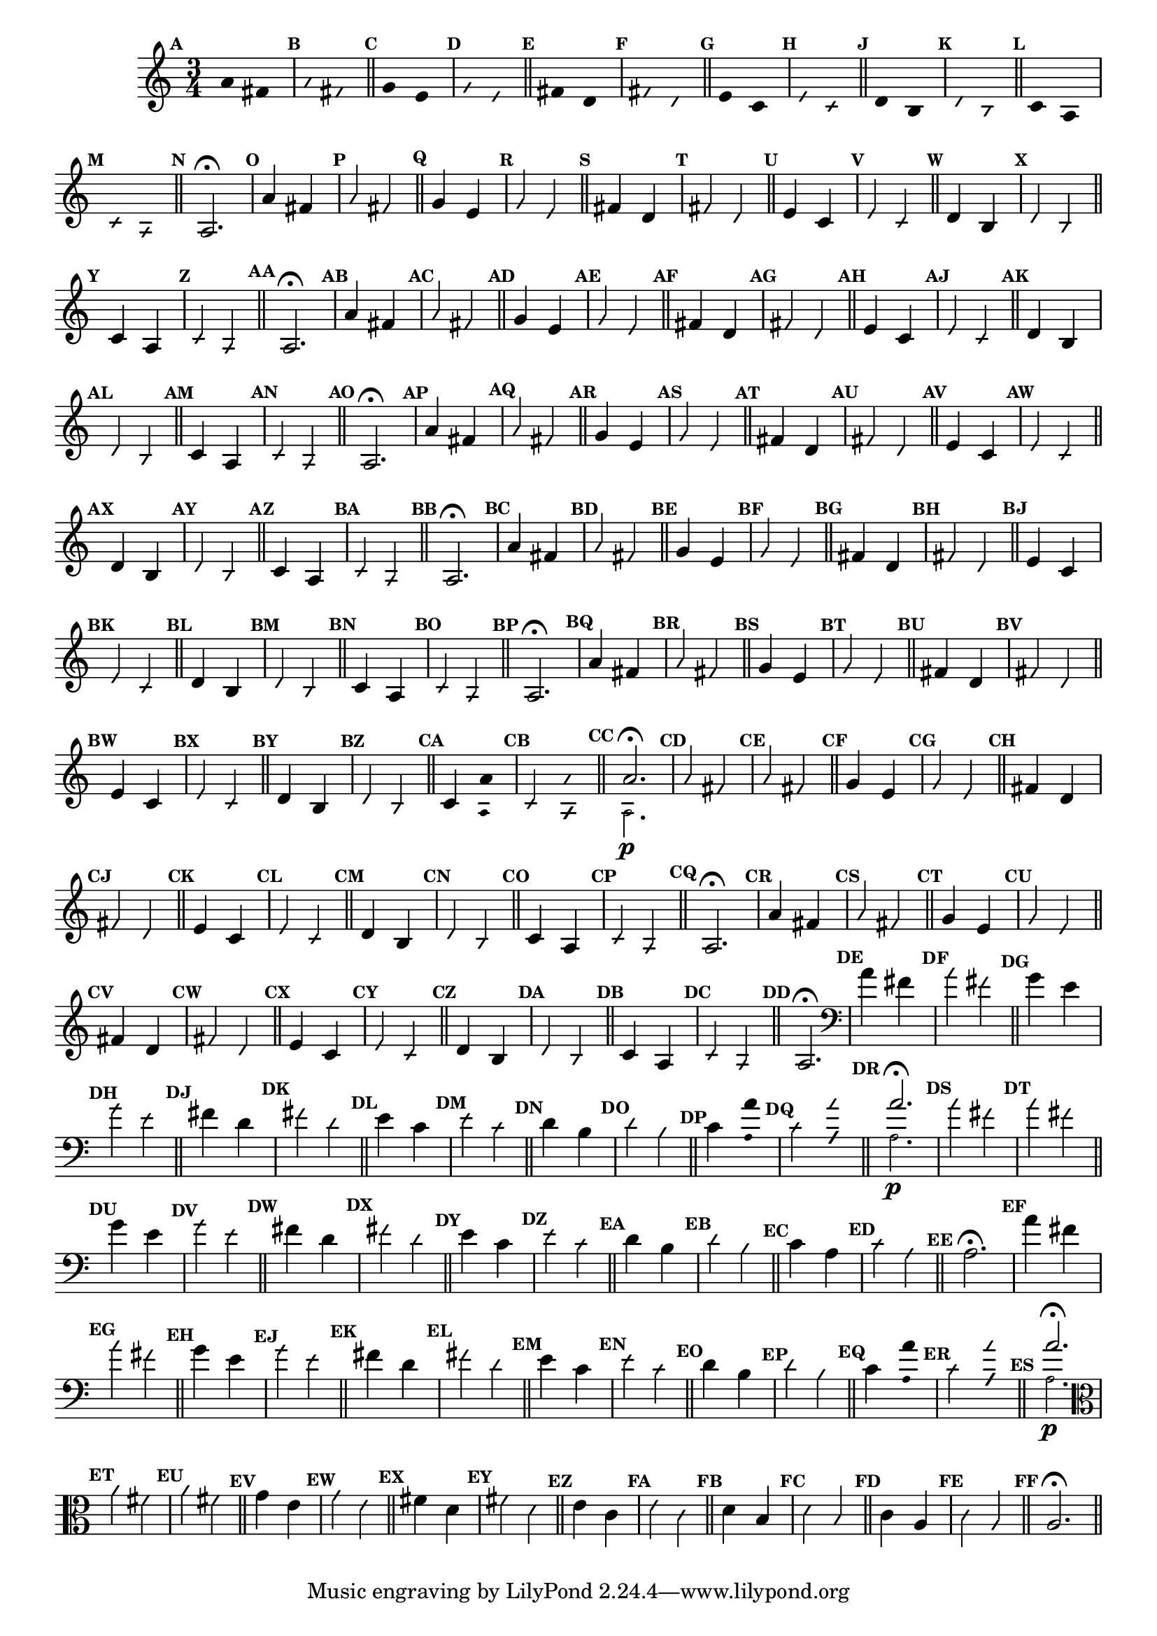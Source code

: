                                 % -*- coding: utf-8 -*-

\version "2.16.0"

%%#(set-global-staff-size 16)

                                %comentarios: as ligadura estao colidindo - overlaping - com os crescendos

                                %\header {  title = "La Menor Harmonica" }


\relative c' {
  \time 3/4	
  \key a \minor

  \set Score.markFormatter = #format-mark-numbers
  \override Score.BarNumber #'transparent = ##t
                                %\override Score.RehearsalMark #'font-family = #'roman
  \override Score.RehearsalMark #'font-size = #-2	

  \override Stem #'transparent = ##t
  \override Beam #'transparent = ##t


                                % CLARINETE

  \tag #'cl {

    \mark \default a'4*6/4 fis

    \override NoteHead #'style = #'slash
    \override NoteHead #'font-size = #-6

    \mark \default a fis

    \bar "||"

    \revert NoteHead #'style
    \revert NoteHead #'font-size

    \mark \default g e 

    \override NoteHead #'style = #'slash
    \override NoteHead #'font-size = #-6

    \mark \default g e

    \bar "||"

    \revert NoteHead #'style
    \revert NoteHead #'font-size
    
    \mark \default fis d

    \override NoteHead #'style = #'slash
    \override NoteHead #'font-size = #-6

    \mark \default fis d


    \bar "||"
    \revert NoteHead #'style
    \revert NoteHead #'font-size
    
    \mark \default e c

    \override NoteHead #'style = #'slash
    \override NoteHead #'font-size = #-6

    \mark \default e c

    \bar "||"

    \revert NoteHead #'style
    \revert NoteHead #'font-size
    
    \mark \default d b

    \override NoteHead #'style = #'slash
    \override NoteHead #'font-size = #-6

    \mark \default d b

    \bar "||"

    \revert NoteHead #'style
    \revert NoteHead #'font-size
    
    \mark \default c a

    \override NoteHead #'style = #'slash
    \override NoteHead #'font-size = #-6

    \mark \default c a

    \bar "||"

    \revert NoteHead #'style
    \revert NoteHead #'font-size
    \revert Stem #'transparent 
    \mark \default
    a2.\fermata

  }

                                % FLAUTA

  \tag #'fl {

    \mark \default a'4*6/4 fis

    \override NoteHead #'style = #'slash
    \override NoteHead #'font-size = #-6

    \mark \default a fis

    \bar "||"

    \revert NoteHead #'style
    \revert NoteHead #'font-size

    \mark \default g e 

    \override NoteHead #'style = #'slash
    \override NoteHead #'font-size = #-6

    \mark \default g e

    \bar "||"

    \revert NoteHead #'style
    \revert NoteHead #'font-size
    
    \mark \default fis d

    \override NoteHead #'style = #'slash
    \override NoteHead #'font-size = #-6

    \mark \default fis d


    \bar "||"
    \revert NoteHead #'style
    \revert NoteHead #'font-size
    
    \mark \default e c

    \override NoteHead #'style = #'slash
    \override NoteHead #'font-size = #-6

    \mark \default e c

    \bar "||"

    \revert NoteHead #'style
    \revert NoteHead #'font-size
    
    \mark \default d b

    \override NoteHead #'style = #'slash
    \override NoteHead #'font-size = #-6

    \mark \default d b

    \bar "||"

    \revert NoteHead #'style
    \revert NoteHead #'font-size
    
    \mark \default c4*6/4 a

    \override NoteHead #'style = #'slash
    \override NoteHead #'font-size = #-6

    \mark \default c a

    \bar "||"

    \revert NoteHead #'style
    \revert NoteHead #'font-size
    \revert Stem #'transparent 
    \mark \default
    a2.\fermata

  }

                                % OBOÉ

  \tag #'ob {

    \mark \default a'4*6/4 fis

    \override NoteHead #'style = #'slash
    \override NoteHead #'font-size = #-6

    \mark \default a fis

    \bar "||"

    \revert NoteHead #'style
    \revert NoteHead #'font-size

    \mark \default g e 

    \override NoteHead #'style = #'slash
    \override NoteHead #'font-size = #-6

    \mark \default g e

    \bar "||"

    \revert NoteHead #'style
    \revert NoteHead #'font-size
    
    \mark \default fis d

    \override NoteHead #'style = #'slash
    \override NoteHead #'font-size = #-6

    \mark \default fis d


    \bar "||"
    \revert NoteHead #'style
    \revert NoteHead #'font-size
    
    \mark \default e c

    \override NoteHead #'style = #'slash
    \override NoteHead #'font-size = #-6

    \mark \default e c

    \bar "||"

    \revert NoteHead #'style
    \revert NoteHead #'font-size
    
    \mark \default d b

    \override NoteHead #'style = #'slash
    \override NoteHead #'font-size = #-6

    \mark \default d b

    \bar "||"

    \revert NoteHead #'style
    \revert NoteHead #'font-size
    
    \mark \default c4*6/4 a

    \override NoteHead #'style = #'slash
    \override NoteHead #'font-size = #-6

    \mark \default c a

    \bar "||"

    \revert NoteHead #'style
    \revert NoteHead #'font-size
    \revert Stem #'transparent 
    \mark \default
    a2.\fermata

  }

                                % SAX ALTO

  \tag #'saxa {
    \mark \default a'4*6/4 fis

    \override NoteHead #'style = #'slash
    \override NoteHead #'font-size = #-6

    \mark \default a fis

    \bar "||"

    \revert NoteHead #'style
    \revert NoteHead #'font-size

    \mark \default g e 

    \override NoteHead #'style = #'slash
    \override NoteHead #'font-size = #-6

    \mark \default g e

    \bar "||"

    \revert NoteHead #'style
    \revert NoteHead #'font-size
    
    \mark \default fis d

    \override NoteHead #'style = #'slash
    \override NoteHead #'font-size = #-6

    \mark \default fis d


    \bar "||"
    \revert NoteHead #'style
    \revert NoteHead #'font-size
    
    \mark \default e c

    \override NoteHead #'style = #'slash
    \override NoteHead #'font-size = #-6

    \mark \default e c

    \bar "||"

    \revert NoteHead #'style
    \revert NoteHead #'font-size
    
    \mark \default d b

    \override NoteHead #'style = #'slash
    \override NoteHead #'font-size = #-6

    \mark \default d b

    \bar "||"


    \revert NoteHead #'style
    \revert NoteHead #'font-size
    
    \mark \default c4*6/4 a

    \override NoteHead #'style = #'slash
    \override NoteHead #'font-size = #-6

    \mark \default c a

    \bar "||"

    \revert NoteHead #'style
    \revert NoteHead #'font-size
    \revert Stem #'transparent 
    \mark \default
    a2.\fermata

  }

                                % SAX TENOR

  \tag #'saxt {

    \mark \default a'4*6/4 fis

    \override NoteHead #'style = #'slash
    \override NoteHead #'font-size = #-6

    \mark \default a fis

    \bar "||"

    \revert NoteHead #'style
    \revert NoteHead #'font-size

    \mark \default g e 

    \override NoteHead #'style = #'slash
    \override NoteHead #'font-size = #-6

    \mark \default g e

    \bar "||"

    \revert NoteHead #'style
    \revert NoteHead #'font-size
    
    \mark \default fis d

    \override NoteHead #'style = #'slash
    \override NoteHead #'font-size = #-6

    \mark \default fis d


    \bar "||"
    \revert NoteHead #'style
    \revert NoteHead #'font-size
    
    \mark \default e c

    \override NoteHead #'style = #'slash
    \override NoteHead #'font-size = #-6

    \mark \default e c

    \bar "||"

    \revert NoteHead #'style
    \revert NoteHead #'font-size
    
    \mark \default d b

    \override NoteHead #'style = #'slash
    \override NoteHead #'font-size = #-6

    \mark \default d b

    \bar "||"

    \revert NoteHead #'style
    \revert NoteHead #'font-size
    
    \mark \default c4*6/4 a

    \override NoteHead #'style = #'slash
    \override NoteHead #'font-size = #-6

    \mark \default c a

    \bar "||"

    \revert NoteHead #'style
    \revert NoteHead #'font-size
    \revert Stem #'transparent 
    \mark \default
    a2.\fermata

  }


                                % TROMPETE

  \tag #'tpt {

    \mark \default a'4*6/4 fis

    \override NoteHead #'style = #'slash
    \override NoteHead #'font-size = #-6

    \mark \default a fis

    \bar "||"

    \revert NoteHead #'style
    \revert NoteHead #'font-size

    \mark \default g e 

    \override NoteHead #'style = #'slash
    \override NoteHead #'font-size = #-6

    \mark \default g e

    \bar "||"

    \revert NoteHead #'style
    \revert NoteHead #'font-size
    
    \mark \default fis d

    \override NoteHead #'style = #'slash
    \override NoteHead #'font-size = #-6

    \mark \default fis d


    \bar "||"
    \revert NoteHead #'style
    \revert NoteHead #'font-size
    
    \mark \default e c

    \override NoteHead #'style = #'slash
    \override NoteHead #'font-size = #-6

    \mark \default e c

    \bar "||"

    \revert NoteHead #'style
    \revert NoteHead #'font-size
    
    \mark \default d b

    \override NoteHead #'style = #'slash
    \override NoteHead #'font-size = #-6

    \mark \default d b

    \bar "||"

    \revert NoteHead #'style
    \revert NoteHead #'font-size
    
    \mark \default c4*6/4

    <<
      {
        \override Stem #'transparent = ##t
        \override Beam #'transparent = ##t
	a' 
      }
      \\
      {
        \override Stem #'transparent = ##t
        \override Beam #'transparent = ##t
        \override NoteHead #'font-size = #-4
        a,
        \revert NoteHead #'font-size 
      }
    >>


    \override NoteHead #'style = #'slash
    \override NoteHead #'font-size = #-6

    \mark \default c 

    <<
      {
        \override Stem #'transparent = ##t
        \override Beam #'transparent = ##t
        \override NoteHead #'style = #'slash
        \override NoteHead #'font-size = #-6
        a'
      }
      \\
      {
        \override Stem #'transparent = ##t
        \override Beam #'transparent = ##t
        \override NoteHead #'style = #'slash
        \override NoteHead #'font-size = #-6
        \override NoteHead #'font-size = #-4
        a,
        \revert NoteHead #'font-size 
      }
    >>

    \bar "||"

    \mark \default

    <<
      {
        \revert NoteHead #'style
        \revert NoteHead #'font-size
        \revert Stem #'transparent 

	a'2.\fermata 
      }
      \\
      {
        \revert NoteHead #'style
        \revert NoteHead #'font-size
        \revert Stem #'transparent 
        \override NoteHead #'font-size = #-4
        a,2.\p
        \revert NoteHead #'font-size 
      }
    >>

  }

                                % SAX GENES

  \tag #'saxg {

    \mark \default a'4*6/4 fis

    \override NoteHead #'style = #'slash
    \override NoteHead #'font-size = #-6

    \mark \default a fis

    \bar "||"

    \revert NoteHead #'style
    \revert NoteHead #'font-size

    \mark \default g e 

    \override NoteHead #'style = #'slash
    \override NoteHead #'font-size = #-6

    \mark \default g e

    \bar "||"

    \revert NoteHead #'style
    \revert NoteHead #'font-size
    
    \mark \default fis d

    \override NoteHead #'style = #'slash
    \override NoteHead #'font-size = #-6

    \mark \default fis d


    \bar "||"
    \revert NoteHead #'style
    \revert NoteHead #'font-size
    
    \mark \default e c

    \override NoteHead #'style = #'slash
    \override NoteHead #'font-size = #-6

    \mark \default e c

    \bar "||"

    \revert NoteHead #'style
    \revert NoteHead #'font-size
    
    \mark \default d b

    \override NoteHead #'style = #'slash
    \override NoteHead #'font-size = #-6

    \mark \default d b

    \bar "||"

    \revert NoteHead #'style
    \revert NoteHead #'font-size
    
    \mark \default c4*6/4 a

    \override NoteHead #'style = #'slash
    \override NoteHead #'font-size = #-6

    \mark \default c a

    \bar "||"

    \revert NoteHead #'style
    \revert NoteHead #'font-size
    \revert Stem #'transparent 
    \mark \default
    a2.\fermata

  }

                                % TROMPA

  \tag #'tpa {

    \mark \default a'4*6/4 fis

    \override NoteHead #'style = #'slash
    \override NoteHead #'font-size = #-6

    \mark \default a fis

    \bar "||"

    \revert NoteHead #'style
    \revert NoteHead #'font-size

    \mark \default g e 

    \override NoteHead #'style = #'slash
    \override NoteHead #'font-size = #-6

    \mark \default g e

    \bar "||"

    \revert NoteHead #'style
    \revert NoteHead #'font-size
    
    \mark \default fis d

    \override NoteHead #'style = #'slash
    \override NoteHead #'font-size = #-6

    \mark \default fis d


    \bar "||"
    \revert NoteHead #'style
    \revert NoteHead #'font-size
    
    \mark \default e c

    \override NoteHead #'style = #'slash
    \override NoteHead #'font-size = #-6

    \mark \default e c

    \bar "||"

    \revert NoteHead #'style
    \revert NoteHead #'font-size
    
    \mark \default d b

    \override NoteHead #'style = #'slash
    \override NoteHead #'font-size = #-6

    \mark \default d b

    \bar "||"

    \revert NoteHead #'style
    \revert NoteHead #'font-size
    
    \mark \default c4*6/4 a

    \override NoteHead #'style = #'slash
    \override NoteHead #'font-size = #-6

    \mark \default c a

    \bar "||"

    \revert NoteHead #'style
    \revert NoteHead #'font-size
    \revert Stem #'transparent 
    \mark \default
    a2.\fermata

  }


                                % TROMBONE

  \tag #'tbn {

    \clef bass

    \mark \default a'4*6/4 fis

    \override NoteHead #'style = #'slash
    \override NoteHead #'font-size = #-6

    \mark \default a fis

    \bar "||"

    \revert NoteHead #'style
    \revert NoteHead #'font-size

    \mark \default g e 

    \override NoteHead #'style = #'slash
    \override NoteHead #'font-size = #-6

    \mark \default g e

    \bar "||"

    \revert NoteHead #'style
    \revert NoteHead #'font-size
    
    \mark \default fis d

    \override NoteHead #'style = #'slash
    \override NoteHead #'font-size = #-6

    \mark \default fis d


    \bar "||"
    \revert NoteHead #'style
    \revert NoteHead #'font-size
    
    \mark \default e c

    \override NoteHead #'style = #'slash
    \override NoteHead #'font-size = #-6

    \mark \default e c

    \bar "||"

    \revert NoteHead #'style
    \revert NoteHead #'font-size
    
    \mark \default d b

    \override NoteHead #'style = #'slash
    \override NoteHead #'font-size = #-6

    \mark \default d b

    \bar "||"

    \revert NoteHead #'style
    \revert NoteHead #'font-size
    
    \mark \default c4*6/4

    <<
      {
        \override Stem #'transparent = ##t
        \override Beam #'transparent = ##t
	a' 
      }
      \\
      {
        \override Stem #'transparent = ##t
        \override Beam #'transparent = ##t
        \override NoteHead #'font-size = #-4
        a,
        \revert NoteHead #'font-size 
      }
    >>


    \override NoteHead #'style = #'slash
    \override NoteHead #'font-size = #-6

    \mark \default c 

    <<
      {
        \override Stem #'transparent = ##t
        \override Beam #'transparent = ##t
        \override NoteHead #'style = #'slash
        \override NoteHead #'font-size = #-6
        a'
      }
      \\
      {
        \override Stem #'transparent = ##t
        \override Beam #'transparent = ##t
        \override NoteHead #'style = #'slash
        \override NoteHead #'font-size = #-6
        \override NoteHead #'font-size = #-4
        a,
        \revert NoteHead #'font-size 
      }
    >>

    \bar "||"

    \mark \default

    <<
      {
        \revert NoteHead #'style
        \revert NoteHead #'font-size
        \revert Stem #'transparent 

	a'2.\fermata 
      }
      \\
      {
        \revert NoteHead #'style
        \revert NoteHead #'font-size
        \revert Stem #'transparent 
        \override NoteHead #'font-size = #-4
        a,2.\p
        \revert NoteHead #'font-size 
      }
    >>

  }

                                % TUBA MIB

  \tag #'tbamib {

    \clef bass

    \mark \default a'4*6/4 fis

    \override NoteHead #'style = #'slash
    \override NoteHead #'font-size = #-6

    \mark \default a fis

    \bar "||"

    \revert NoteHead #'style
    \revert NoteHead #'font-size

    \mark \default g e 

    \override NoteHead #'style = #'slash
    \override NoteHead #'font-size = #-6

    \mark \default g e

    \bar "||"

    \revert NoteHead #'style
    \revert NoteHead #'font-size
    
    \mark \default fis d

    \override NoteHead #'style = #'slash
    \override NoteHead #'font-size = #-6

    \mark \default fis d


    \bar "||"
    \revert NoteHead #'style
    \revert NoteHead #'font-size
    
    \mark \default e c

    \override NoteHead #'style = #'slash
    \override NoteHead #'font-size = #-6

    \mark \default e c

    \bar "||"

    \revert NoteHead #'style
    \revert NoteHead #'font-size
    
    \mark \default d b

    \override NoteHead #'style = #'slash
    \override NoteHead #'font-size = #-6

    \mark \default d b

    \bar "||"

    \revert NoteHead #'style
    \revert NoteHead #'font-size
    
    \mark \default c4*6/4 a

    \override NoteHead #'style = #'slash
    \override NoteHead #'font-size = #-6

    \mark \default c a

    \bar "||"

    \revert NoteHead #'style
    \revert NoteHead #'font-size
    \revert Stem #'transparent 
    \mark \default
    a2.\fermata

  }


                                % TUBA SIB

  \tag #'tbasib {

    \clef bass

    \mark \default a'4*6/4 fis

    \override NoteHead #'style = #'slash
    \override NoteHead #'font-size = #-6

    \mark \default a fis

    \bar "||"

    \revert NoteHead #'style
    \revert NoteHead #'font-size

    \mark \default g e 

    \override NoteHead #'style = #'slash
    \override NoteHead #'font-size = #-6

    \mark \default g e

    \bar "||"

    \revert NoteHead #'style
    \revert NoteHead #'font-size
    
    \mark \default fis d

    \override NoteHead #'style = #'slash
    \override NoteHead #'font-size = #-6

    \mark \default fis d


    \bar "||"
    \revert NoteHead #'style
    \revert NoteHead #'font-size
    
    \mark \default e c

    \override NoteHead #'style = #'slash
    \override NoteHead #'font-size = #-6

    \mark \default e c

    \bar "||"

    \revert NoteHead #'style
    \revert NoteHead #'font-size
    
    \mark \default d b

    \override NoteHead #'style = #'slash
    \override NoteHead #'font-size = #-6

    \mark \default d b

    \bar "||"

    \revert NoteHead #'style
    \revert NoteHead #'font-size
    
    \mark \default c4*6/4

    <<
      {
        \override Stem #'transparent = ##t
        \override Beam #'transparent = ##t
	a' 
      }
      \\
      {
        \override Stem #'transparent = ##t
        \override Beam #'transparent = ##t
        \override NoteHead #'font-size = #-4
        a,
        \revert NoteHead #'font-size 
      }
    >>


    \override NoteHead #'style = #'slash
    \override NoteHead #'font-size = #-6

    \mark \default c 

    <<
      {
        \override Stem #'transparent = ##t
        \override Beam #'transparent = ##t
        \override NoteHead #'style = #'slash
        \override NoteHead #'font-size = #-6
        a'
      }
      \\
      {
        \override Stem #'transparent = ##t
        \override Beam #'transparent = ##t
        \override NoteHead #'style = #'slash
        \override NoteHead #'font-size = #-6
        \override NoteHead #'font-size = #-4
        a,
        \revert NoteHead #'font-size 
      }
    >>

    \bar "||"

    \mark \default

    <<
      {
        \revert NoteHead #'style
        \revert NoteHead #'font-size
        \revert Stem #'transparent 

	a'2.\fermata 
      }
      \\
      {
        \revert NoteHead #'style
        \revert NoteHead #'font-size
        \revert Stem #'transparent 
        \override NoteHead #'font-size = #-4
        a,2.\p
        \revert NoteHead #'font-size 
      }
    >>

  }


                                % VIOLA

  \tag #'vla {
    \clef alto

    \mark \default a'4*6/4 fis

    \override NoteHead #'style = #'slash
    \override NoteHead #'font-size = #-6

    \mark \default a fis

    \bar "||"

    \revert NoteHead #'style
    \revert NoteHead #'font-size

    \mark \default g e 

    \override NoteHead #'style = #'slash
    \override NoteHead #'font-size = #-6

    \mark \default g e

    \bar "||"

    \revert NoteHead #'style
    \revert NoteHead #'font-size
    
    \mark \default fis d

    \override NoteHead #'style = #'slash
    \override NoteHead #'font-size = #-6

    \mark \default fis d


    \bar "||"
    \revert NoteHead #'style
    \revert NoteHead #'font-size
    
    \mark \default e c

    \override NoteHead #'style = #'slash
    \override NoteHead #'font-size = #-6

    \mark \default e c

    \bar "||"

    \revert NoteHead #'style
    \revert NoteHead #'font-size
    
    \mark \default d b

    \override NoteHead #'style = #'slash
    \override NoteHead #'font-size = #-6

    \mark \default d b

    \bar "||"

    \revert NoteHead #'style
    \revert NoteHead #'font-size
    
    \mark \default c4*6/4 a

    \override NoteHead #'style = #'slash
    \override NoteHead #'font-size = #-6

    \mark \default c a

    \bar "||"

    \revert NoteHead #'style
    \revert NoteHead #'font-size
    \revert Stem #'transparent 
    \mark \default
    a2.\fermata

  }


                                % FINAL

  \bar "||"
}
                                %\header {      piece = \markup {\bold {Parte 5}}}

